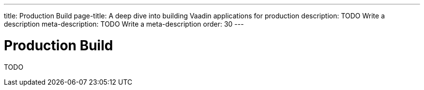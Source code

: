 ---
title: Production Build
page-title: A deep dive into building Vaadin applications for production
description: TODO Write a description
meta-description: TODO Write a meta-description
order: 30
---

= Production Build

TODO
